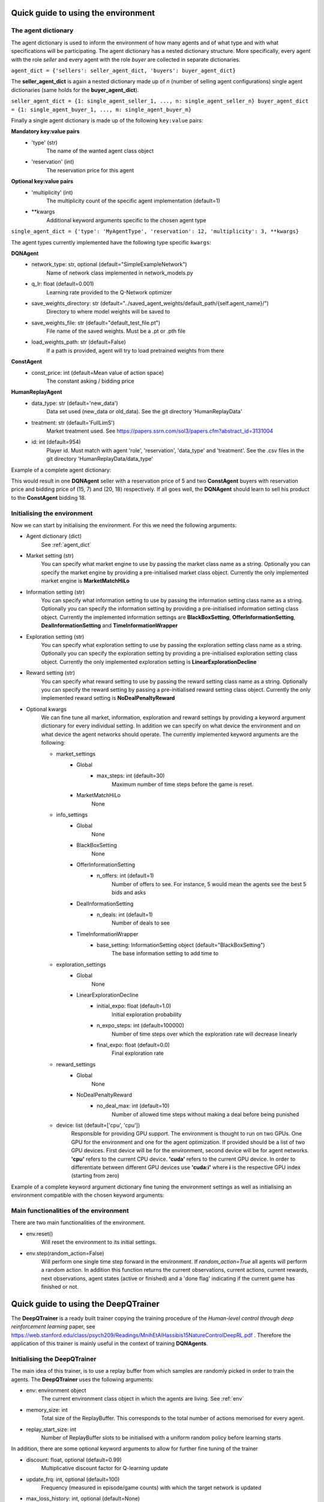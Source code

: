 Quick guide to using the environment
***********************************

.. _agent_dict:

The agent dictionary
####################

The agent dictionary is used to inform the environment of how many agents and of what type and with what specifications
will be participating. The agent dictionary has a nested dictionary structure. More specifically, every agent with the
role *seller* and every agent with the role *buyer* are collected in separate dictionaries.

``agent_dict = {'sellers': seller_agent_dict, 'buyers': buyer_agent_dict}``

The **seller_agent_dict** is again a nested dictionary made up of *n* (number of selling agent configurations) single
agent dictionaries (same holds for the **buyer_agent_dict**).

``seller_agent_dict = {1: single_agent_seller_1, ..., n: single_agent_seller_n}
buyer_agent_dict = {1: single_agent_buyer_1, ..., m: single_agent_buyer_m}``

Finally a single agent dictionary is made up of the following ``key:value`` pairs:

**Mandatory key:value pairs**
    * 'type' (str)
        The name of the wanted agent class object
    * 'reservation' (int)
        The reservation price for this agent
**Optional key:value pairs**
    * 'multiplicity' (int)
        The multiplicity count of the specific agent implementation (default=1)
    * **kwargs
        Additional keyword arguments specific to the chosen agent type

``single_agent_dict = {'type': 'MyAgentType', 'reservation': 12, 'multiplicity': 3, **kwargs}``

The agent types currently implemented have the following type specific ``kwargs``:

**DQNAgent**
    * network_type: str, optional (default="SimpleExampleNetwork")
        Name of network class implemented in network_models.py
    * q_lr: float (default=0.001)
        Learning rate provided to the Q-Network optimizer
    * save_weights_directory: str (default="../saved_agent_weights/default_path/{self.agent_name}/")
        Directory to where model weights will be saved to
    * save_weights_file: str (default="default_test_file.pt")
        File name of the saved weights. Must be a .pt or .pth file
    * load_weights_path: str (default=False)
        If a path is provided, agent will try to load pretrained weights from there

**ConstAgent**
    * const_price: int (default=Mean value of action space)
        The constant asking / bidding price

**HumanReplayAgent**
    * data_type: str (default='new_data')
        Data set used (new_data or old_data). See the git directory 'HumanReplayData'
    * treatment: str (default='FullLimS')
        Market treatment used. See https://papers.ssrn.com/sol3/papers.cfm?abstract_id=3131004
    * id: int (default=954)
        Player id. Must match with agent 'role', 'reservation', 'data_type' and 'treatment'. See the .csv files in
        the git directory 'HumanReplayData/data_type'

Example of a complete agent dictionary:

.. code-block:: Python
   :linenos:

   agent_dict = {'sellers': {1: {'type': 'DQNAgent', 'reservation': 5}},
                 'buyers': {1: {'type': 'ConstAgent',
                                'reservation': 15,
                                'const_price': 7},
                            2: {'type': 'ConstAgent',
                                'reservation': 20,
                                'const_price': 18}}}

This would result in one **DQNAgent** seller with a reservation price of 5 and two **ConstAgent** buyers with
reservation price and bidding price of (15, 7) and (20, 18) respectively. If all goes well, the **DQNAgent** should
learn to sell his product to the **ConstAgent** bidding 18.

.. _env:

Initialising the environment
############################

Now we can start by initialising the environment. For this we need the following arguments:

* Agent dictionary (dict)
    See :ref:`agent_dict`
* Market setting (str)
    You can specify what market engine to use by passing the market class name as a string. Optionally you can specify
    the market engine by providing a pre-initialised market class object. Currently the only implemented market engine
    is **MarketMatchHiLo**
* Information setting (str)
    You can specify what information setting to use by passing the information setting class name as a string.
    Optionally you can specify the information setting by providing a pre-initialised information setting class object.
    Currently the implemented information settings are **BlackBoxSetting**, **OfferInformationSetting**,
    **DealInformationSetting** and **TimeInformationWrapper**
* Exploration setting (str)
    You can specify what exploration setting to use by passing the exploration setting class name as a string.
    Optionally you can specify the exploration setting by providing a pre-initialised exploration setting class object.
    Currently the only implemented exploration setting is **LinearExplorationDecline**
* Reward setting (str)
    You can specify what reward setting to use by passing the reward setting class name as a string. Optionally you can
    specify the reward setting by passing a pre-initialised reward setting class object. Currently the only implemented
    reward setting is **NoDealPenaltyReward**
* Optional kwargs
    We can fine tune all market, information, exploration and reward settings by providing a keyword argument dictionary
    for every individual setting. In addition we can specify on what device the environment and on what device the
    agent networks should operate. The currently implemented keyword arguments are the following:

    * market_settings
        * Global
            * max_steps: int (default=30)
                Maximum number of time steps before the game is reset.
        * MarketMatchHiLo
            None
    * info_settings
        * Global
            None
        * BlackBoxSetting
            None
        * OfferInformationSetting
            * n_offers: int (default=1)
                Number of offers to see. For instance, 5 would mean the agents see the best 5 bids and asks
        * DealInformationSetting
            * n_deals: int (default=1)
                Number of deals to see
        * TimeInformationWrapper
            * base_setting: InformationSetting object (default="BlackBoxSetting")
                The base information setting to add time to
    * exploration_settings
        * Global
            None
        * LinearExplorationDecline
            * initial_expo: float (default=1.0)
                Initial exploration probability
            * n_expo_steps: int (default=100000)
                Number of time steps over which the exploration rate will decrease linearly
            * final_expo: float (default=0.0)
                Final exploration rate
    * reward_settings
        * Global
            None
        * NoDealPenaltyReward
            * no_deal_max: int (default=10)
                Number of allowed time steps without making a deal before being punished
    * device: list (default=['cpu', 'cpu'])
        Responsible for providing GPU support. The environment is thought to run on two GPUs. One GPU for the
        environment and one for the agent optimization. If provided should be a list of two GPU devices. First device
        will be for the environment, second device will be for agent networks. **'cpu'** refers to the current CPU
        device. **'cuda'** refers to the current GPU device. In order to differentiate between different GPU devices
        use **'cuda:i'** where **i** is the respective GPU index (starting from zero)

Example of a complete keyword argument dictionary fine tuning the environment settings as well as initialising an
environment compatible with the chosen keyword arguments:

.. code-block:: Python
   :linenos:

   settings_kwargs = {'market_settings': {'max_steps': 45},
                      'info_settings': {'n_offers': 10},
                      'exploration_settings': {'initial_expo': 0.95,
                                               'n_expo_steps': 1e6,
                                               'final_expo': 1e-5},
                      'reward_settings': {'no_deal_max': 5},
                      'device': ['cuda:0', 'cuda:1']}

   env = MultiAgentEnvironment(agent_dict,
                               'MarketMatchHiLo',
                               'OfferInformationSetting',
                               'LinearExplorationDecline',
                               'NoDealPenaltyReward',
                               **settings_kwargs)

Main functionalities of the environment
########################################

There are two main functionalities of the environment.

* env.reset()
    Will reset the environment to its initial settings.
* env.step(random_action=False)
    Will perform one single time step forward in the environment. If *random_action=True* all agents will perform a
    random action. In addition this function returns the current observations, current actions, current rewards,
    next observations, agent states (active or finished) and a 'done flag' indicating if the current game has finished
    or not.

Quick guide to using the DeepQTrainer
*************************************

The **DeepQTrainer** is a ready built trainer copying the training procedure of the *Human-level control through
deep reinforcement learning* paper, see https://web.stanford.edu/class/psych209/Readings/MnihEtAlHassibis15NatureControlDeepRL.pdf .
Therefore the application of this trainer is mainly useful in the context of training **DQNAgents**.

Initialising the DeepQTrainer
#############################

The main idea of this trainer, is to use a replay buffer from which samples are randomly picked in order to train the
agents. The **DeepQTrainer** uses the following arguments:

* env: environment object
    The current environment class object in which the agents are living. See :ref:`env`
* memory_size: int
    Total size of the ReplayBuffer. This corresponds to the total number of actions memorised for every agent.
* replay_start_size: int
    Number of ReplayBuffer slots to be initialised with a uniform random policy before learning starts

In addition, there are some optional keyword arguments to allow for further fine tuning of the trainer

* discount: float, optional (default=0.99)
    Multiplicative discount factor for Q-learning update
* update_frq: int, optional (default=100)
    Frequency (measured in episode/game counts) with which the target network is updated
* max_loss_history: int, optional (default=None)
    Number of previous episodes for which the loss will be saved for monitoring
    None --> All episode losses are saved
* max_reward_history: int, optional (default=None)
    Number of previous episodes for which the rewards will be saved for monitoring
    None --> All episode rewards are saved
* max_action_history: int, optional (default=None)
    Number of previous episodes for which the actions will be saved for monitoring
    None --> All episode actions are saved
* loss_min: int, optional (default=-5)
    Lower-bound for the loss to be clamped to
* loss_max: int, optional (default=5)
    Upper-bound for the loss to be clamped to
* save_weights: bool, optional (default=False)
    If true, all agent weights will be saved to the respective directory specified by the agent in question

**Example initialisation of the DeepQTrainer**

.. code-block:: Python
   :linenos:

   env = MultiAgentEnvironment(...)
   mem_size = 10000
   start_size = 500

   trainer = DeepQTrainer(env, mem_size, start_size)

Training the agents
###################

It is very easy to start the training process. We just need to make use of the **train(...)** methode. This takes the
following arguments:

* n_episodes: int
    Number of episodes/games to train for
* batch_size: int
    Batch size used to update the agents network weights (Number of action/result pairs used in one learning step)

The trainer will return some statistics. Namely the average loss history for every agent, the average reward history
for every agent and the action history of every agent. All three are returned as a list of torch.tensors.

**Example use of the train(...) method**

.. code-block:: Python
   :linenos:

    n_episodes = 100000
    batch_size = 32
    total_loss, total_rew, actions = trainer.train(n_episodes, batch_size)

Remark on implementing a custom training loop
#############################################

One can implement a multitude of training loops tailored to ones custom made reinforcement learning agents.
However, a replay buffer is often needed. Therefore we slightly modified the **tianshou.data.ReplayBuffer** to allow
for all data to be of type *torch.tensor* and also modified the random sampling to return batches containing the
following keywords:

* obs (torch.tensor)
   All current observations
* act (torch.tensor)
   All current actions
* rew (torch.tensor)
   All current rewards
* done (bool)
   Bool indicating if the episode/game has ended or not
* obs_next (torch.tensor)
   All observations from the next round (t+1)
* a_states (torch.tensor)
   All current agent states (active or done)

The original **tianshou.data.ReplayBuffer** can be found here https://github.com/thu-ml/tianshou

The modified ReplayBuffer can be directly imported from the **marl_env** directory and supports these main features

.. code-block:: Python
   :linenos:

   from tianshou.data import Batch
   from replay_buffer import ReplayBuffer

   # Initialise the buffer with a fixed size
   buffer = ReplayBuffer(size=memory_size)

   # Add a history batch to the ReplayBuffer --> we make use of tianshou.data.Batch
   history_batch = Batch(
                obs=obs,
                act=act,
                rew=rew,
                done=done,
                obs_next=obs_next,
                a_states=a_states,
            )
   buffer.add(history_batch)

   # Sample a random minibatch of transitions from the replay buffer
   batch_data, indices = buffer.sample(batch_size=batch_size)

Further Usage Examples
######################

For further usage examples pleas visit the git **Examples** directory.
